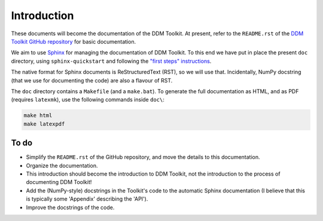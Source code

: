 ============
Introduction
============

These documents will become the documentation of the DDM Toolkit. At present, refer to the ``README.rst`` of the `DDM Toolkit GitHub repository`_ for basic documentation.

.. _DDM Toolkit GitHub repository: https://github.com/mhvwerts/ddm-toolkit

We aim to use `Sphinx`_ for managing the documentation of DDM Toolkit. To this end we have put in place the present ``doc`` directory, using ``sphinx-quickstart`` and following the `"first steps" instructions`_.

.. _Sphinx: https://www.sphinx-doc.org
.. _"first steps" instructions: https://www.sphinx-doc.org/en/master/usage/quickstart.html

The native format for Sphinx documents is ReStructuredText (RST), so we will use that. Incidentally, NumPy docstring (that we use for documenting the code) are also a flavour of RST.

The ``doc`` directory contains a ``Makefile`` (and a ``make.bat``). To generate the full documentation as HTML, and as PDF (requires ``latexmk``), use the following commands inside ``doc\``:

.. code-block::

   make html
   make latexpdf



To do
=====

- Simplify the ``README.rst`` of the GitHub repository, and move the details to this documentation.
- Organize the documentation.
- This introduction should become the introduction to DDM Toolkit, not the introduction to the process of documenting DDM Toolkit!
- Add the (NumPy-style) docstrings in the Toolkit's code to the automatic Sphinx documentation (I believe that this is typically some 'Appendix' describing the 'API').
- Improve the docstrings of the code.

